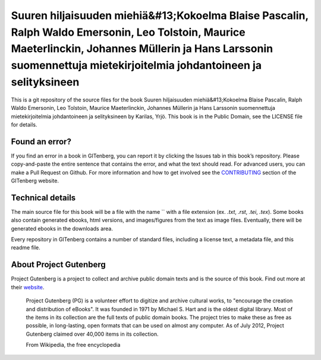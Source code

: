 =====================
Suuren hiljaisuuden miehiä&#13;Kokoelma Blaise Pascalin, Ralph Waldo Emersonin, Leo Tolstoin, Maurice Maeterlinckin, Johannes Müllerin ja Hans Larssonin suomennettuja mietekirjoitelmia johdantoineen ja selityksineen
=====================


This is a git repository of the source files for the book Suuren hiljaisuuden miehiä&#13;Kokoelma Blaise Pascalin, Ralph Waldo Emersonin, Leo Tolstoin, Maurice Maeterlinckin, Johannes Müllerin ja Hans Larssonin suomennettuja mietekirjoitelmia johdantoineen ja selityksineen by Karilas, Yrjö. This book is in the Public Domain, see the LICENSE file for details.

Found an error?
===============
If you find an error in a book in GITenberg, you can report it by clicking the Issues tab in this book’s repository. Please copy-and-paste the entire sentence that contains the error, and what the text should read. For advanced users, you can make a Pull Request on Github.  For more information and how to get involved see the CONTRIBUTING_ section of the GITenberg website.

.. _CONTRIBUTING: http://gitenberg.github.com/#contributing


Technical details
=================
The main source file for this book will be a file with the name `` with a file extension (ex. `.txt`, `.rst`, `.tei`, `.tex`). Some books also contain generated ebooks, html versions, and images/figures from the text as image files. Eventually, there will be generated ebooks in the downloads area.

Every repository in GITenberg contains a number of standard files, including a license text, a metadata file, and this readme file.


About Project Gutenberg
=======================
Project Gutenberg is a project to collect and archive public domain texts and is the source of this book. Find out more at their website_.

    Project Gutenberg (PG) is a volunteer effort to digitize and archive cultural works, to "encourage the creation and distribution of eBooks". It was founded in 1971 by Michael S. Hart and is the oldest digital library. Most of the items in its collection are the full texts of public domain books. The project tries to make these as free as possible, in long-lasting, open formats that can be used on almost any computer. As of July 2012, Project Gutenberg claimed over 40,000 items in its collection.

    From Wikipedia, the free encyclopedia

.. _website: http://www.gutenberg.org/